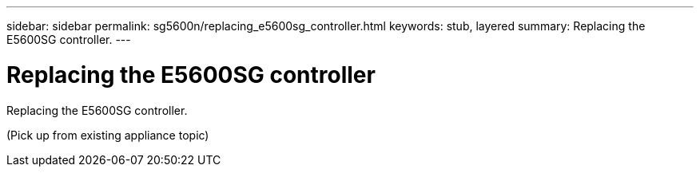 ---
sidebar: sidebar
permalink: sg5600n/replacing_e5600sg_controller.html
keywords: stub, layered
summary: Replacing the E5600SG controller.
---

= Replacing the E5600SG controller




:icons: font

:imagesdir: ../media/

[.lead]
Replacing the E5600SG controller.

(Pick up from existing appliance topic)
